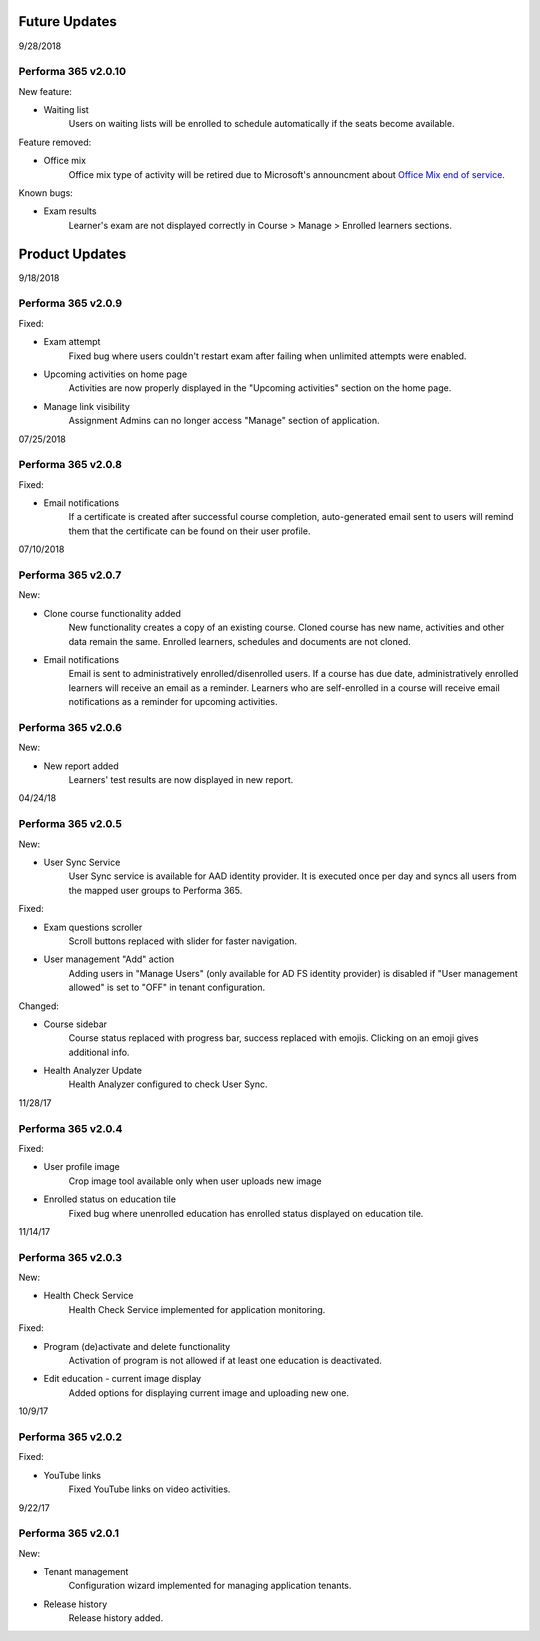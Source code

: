 .. _product_updates:

Future Updates
================

9/28/2018

Performa 365 v2.0.10
^^^^^^^^^^^^^^^^^^^^^^^^^^^^

New feature:

* Waiting list
   Users on waiting lists will be enrolled to schedule automatically if the seats become available.
   
Feature removed:

* Office mix
   Office mix type of activity will be retired due to Microsoft's announcment about  `Office Mix end of service <https://support.office.com/en-us/article/important-information-about-office-mix-preview-end-of-service-c1c04f84-a7bb-4602-9645-258017155258>`_.
   
Known bugs:

* Exam results
   Learner's exam are not displayed correctly in Course > Manage > Enrolled learners sections.


Product Updates
================

9/18/2018

Performa 365 v2.0.9
^^^^^^^^^^^^^^^^^^^^^^^^^^^^

Fixed:

* Exam attempt
   Fixed bug where users couldn't restart exam after failing when unlimited attempts were enabled.

* Upcoming activities on home page
   Activities are now properly displayed in the "Upcoming activities" section on the home page.
   
* Manage link visibility
   Assignment Admins can no longer access "Manage" section of application.

07/25/2018

Performa 365 v2.0.8
^^^^^^^^^^^^^^^^^^^^^^^^^^^^

Fixed:

* Email notifications
   If a certificate is created after successful course completion, auto-generated email sent to users will remind them that the certificate can be found on their user profile.

07/10/2018

Performa 365 v2.0.7
^^^^^^^^^^^^^^^^^^^^^^^^^^^^

New:

* Clone course functionality added
   New functionality creates a copy of an existing course. Cloned course has new name, activities and other data remain the same.      Enrolled learners, schedules and documents are not cloned.
* Email notifications
   Email is sent to administratively enrolled/disenrolled users. If a course has due date, administratively enrolled learners will receive an email as a reminder. Learners who are self-enrolled in a course will receive email notifications as a reminder for upcoming activities.


Performa 365 v2.0.6
^^^^^^^^^^^^^^^^^^^^^^^^^^^^

New:

* New report added
   Learners' test results are now displayed in new report. 

04/24/18

Performa 365 v2.0.5
^^^^^^^^^^^^^^^^^^^^^^^^^^^^

New:

* User Sync Service
   User Sync service is available for AAD identity provider. It is executed once per day and syncs all users from the mapped user groups to Performa 365.

Fixed:

* Exam questions scroller
   Scroll buttons replaced with slider for faster navigation.
* User management "Add" action
   Adding users in "Manage Users" (only available for AD FS identity provider) is disabled if "User management allowed" is set to "OFF" in tenant configuration. 

Changed:

* Course sidebar
   Course status replaced with progress bar, success replaced with emojis. Clicking on an emoji gives additional info.
* Health Analyzer Update
   Health Analyzer configured to check User Sync.


11/28/17

Performa 365 v2.0.4
^^^^^^^^^^^^^^^^^^^^^^^^^^^^

Fixed:

* User profile image
   Crop image tool available only when user uploads new image
* Enrolled status on education tile
   Fixed bug where unenrolled education has enrolled status displayed on education tile.



11/14/17

Performa 365 v2.0.3
^^^^^^^^^^^^^^^^^^^^^^^^^^^^

New:

* Health Check Service
    Health Check Service implemented for application monitoring.

Fixed:

* Program (de)activate and delete functionality
    Activation of program is not allowed if at least one education is deactivated.
* Edit education - current image display
    Added options for displaying current image and uploading new one.



10/9/17

Performa 365 v2.0.2
^^^^^^^^^^^^^^^^^^^^^^^^^^^^

Fixed:

* YouTube links
    Fixed YouTube links on video activities.


9/22/17

Performa 365 v2.0.1
^^^^^^^^^^^^^^^^^^^^^^^^^^^^

New:

* Tenant management
    Configuration wizard implemented for managing application tenants.
* Release history
    Release history added.
